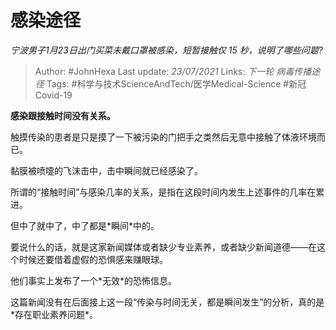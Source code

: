 * 感染途径
  :PROPERTIES:
  :CUSTOM_ID: 感染途径
  :END:

/宁波男子1月23日出门买菜未戴口罩被感染，短暂接触仅 15
秒，说明了哪些问题?/

#+BEGIN_QUOTE
  Author: #JohnHexa Last update: /23/07/2021/ Links: [[下一轮]]
  [[病毒传播途径]] Tags: #科学与技术ScienceAndTech/医学Medical-Science
  #新冠Covid-19
#+END_QUOTE

*感染跟接触时间没有关系。*

触摸传染的患者是只是摸了一下被污染的门把手之类然后无意中接触了体液环境而已。

黏膜被喷嚏的飞沫击中，击中瞬间就已经感染了。

所谓的“接触时间”与感染几率的关系，是指在这段时间内发生上述事件的几率在累进。

但中了就中了，中了都是*瞬间*中的。

要说什么的话，就是这家新闻媒体或者缺少专业素养，或者缺少新闻道德------在这个时候还要借着虚假的恐惧感来赚眼球。

他们事实上发布了一个*无效*的恐怖信息。

这篇新闻没有在后面接上这一段“传染与时间无关，都是瞬间发生”的分析，真的是*存在职业素养问题*。
